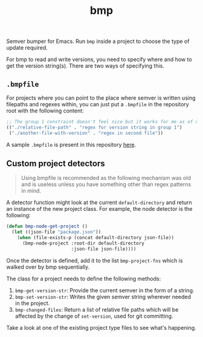 #+TITLE: bmp

Semver bumper for Emacs. Run ~bmp~ inside a project to choose the type of update
required.

For bmp to read and write versions, you need to specify where and how to get the
version string(s). There are two ways of specifying this.

** ~.bmpfile~
For projects where you can point to the place where semver is written using
filepaths and regexes within, you can just put a ~.bmpfile~ in the repository root
with the following content:

#+begin_src emacs-lisp
  ;; The group 1 constraint doesn't feel nice but it works for me as of now.
  (("./relative-file-path" . "regex for version string in group 1")
   ("./another-file-with-version" . "regex in second file"))
#+end_src

A sample ~.bmpfile~ is present in this repository [[./.bmpfile][here]].

** Custom project detectors
#+begin_quote
Using bmpfile is recommended as the following mechanism was old and is useless
unless you have something other than regex patterns in mind.
#+end_quote

A detector function might look at the current ~default-directory~ and return an
instance of the new project class. For example, the node detector is the
following:

#+BEGIN_SRC emacs-lisp
  (defun bmp-node-get-project ()
    (let ((json-file "package.json"))
      (when (file-exists-p (concat default-directory json-file))
        (bmp-node-project :root-dir default-directory
                          :json-file json-file))))
#+END_SRC

Once the detector is defined, add it to the list ~bmp-project-fns~ which is walked
over by bmp sequentially.

The class for a project needs to define the following methods:

1. ~bmp-get-version-str~: Provide the current semver in the form of a string.
2. ~bmp-set-version-str~: Writes the given semver string wherever needed in the
   project.
3. ~bmp-changed-files~: Return a list of relative file paths which will be
   affected by the change of ~set-version~, used for git committing.

Take a look at one of the existing project type files to see what's happening.
